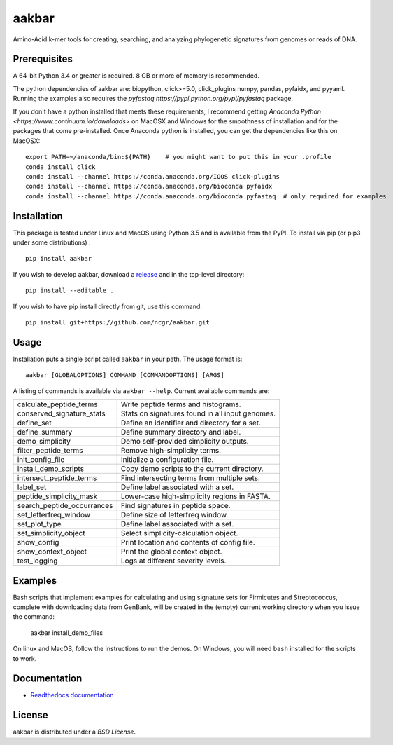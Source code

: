 aakbar
======
Amino-Acid k-mer tools for creating, searching, and analyzing phylogenetic signatures from genomes or reads of DNA.

Prerequisites
-------------
A 64-bit Python 3.4 or greater is required.  8 GB or more of memory is recommended.

The python dependencies of aakbar are: biopython, click>=5.0, click_plugins numpy, pandas, pyfaidx,
and pyyaml.  Running the examples also requires the `pyfastaq  https://pypi.python.org/pypi/pyfastaq`
package.

If you don't have a python installed that meets these requirements, I recommend getting
`Anaconda Python <https://www.continuum.io/downloads>` on MacOSX and Windows for the smoothness
of installation and for the packages that come pre-installed.  Once Anaconda python is installed,
you can get the dependencies like this on MacOSX::

    export PATH=~/anaconda/bin:${PATH}    # you might want to put this in your .profile
    conda install click
    conda install --channel https://conda.anaconda.org/IOOS click-plugins
    conda install --channel https://conda.anaconda.org/bioconda pyfaidx
    conda install --channel https://conda.anaconda.org/bioconda pyfastaq  # only required for examples


Installation
------------
This package is tested under Linux and MacOS using Python 3.5 and is available from the PyPI.  To
install via pip (or pip3 under some distributions) : ::

     pip install aakbar

If you wish to develop aakbar,  download a `release <https://github.com/ncgr/aakbar/releases>`_
and in the top-level directory: ::

	pip install --editable .

If you wish to have pip install directly from git, use this command: ::

	pip install git+https://github.com/ncgr/aakbar.git



Usage
-----
Installation puts a single script called ``aakbar`` in your path.  The usage format is::

    aakbar [GLOBALOPTIONS] COMMAND [COMMANDOPTIONS] [ARGS]

A listing of commands is available via ``aakbar --help``.  Current available commands are:

============================= ====================================================
  calculate_peptide_terms     Write peptide terms and histograms.
  conserved_signature_stats   Stats on signatures found in all input genomes.
  define_set                  Define an identifier and directory for a set.
  define_summary              Define summary directory and label.
  demo_simplicity             Demo self-provided simplicity outputs.
  filter_peptide_terms        Remove high-simplicity terms.
  init_config_file            Initialize a configuration file.
  install_demo_scripts        Copy demo scripts to the current directory.
  intersect_peptide_terms     Find intersecting terms from multiple sets.
  label_set                   Define label associated with a set.
  peptide_simplicity_mask     Lower-case high-simplicity regions in FASTA.
  search_peptide_occurrances  Find signatures in peptide space.
  set_letterfreq_window       Define size of letterfreq window.
  set_plot_type               Define label associated with a set.
  set_simplicity_object       Select simplicity-calculation object.
  show_config                 Print location and contents of config file.
  show_context_object         Print the global context object.
  test_logging                Logs at different severity levels.
============================= ====================================================

Examples
--------

Bash scripts that implement examples for calculating and using signature sets for
Firmicutes and Streptococcus, complete with downloading data from GenBank, will
be created in the (empty) current working directory when you issue the command:

    aakbar install_demo_files

On linux and MacOS, follow the instructions to run the demos.  On Windows, you will
need ``bash`` installed for the scripts to work.


Documentation
-------------
- `Readthedocs documentation <https://aakbar.readthedocs.org/en/latest/index.html>`_


License
-------
aakbar is distributed under a `BSD License`.
